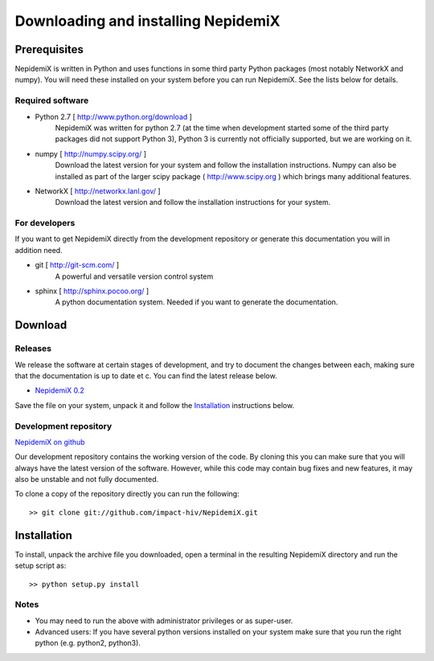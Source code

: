 
Downloading and installing NepidemiX
====================================

Prerequisites
-------------

NepidemiX is written in Python and uses functions in some third party Python packages (most notably NetworkX and numpy). You will need these installed on your system before you can run NepidemiX. See the lists below for details.

Required software
~~~~~~~~~~~~~~~~~

* Python 2.7 [ http://www.python.org/download ]
   NepidemiX was written for python 2.7 (at the time when development started some of the third party packages did not support Python 3), Python 3 is currently not officially supported, but we are working on it.

* numpy [ http://numpy.scipy.org/ ]
   Download the latest version for your system and follow the installation instructions. Numpy can also be installed as part of the larger scipy package ( http://www.scipy.org ) which brings many additional features.

* NetworkX [ http://networkx.lanl.gov/ ]
   Download the latest version and follow the installation instructions for your system.



For developers
~~~~~~~~~~~~~~

If you want to get NepidemiX directly from the development repository or generate this documentation you will in addition need.

* git [ http://git-scm.com/ ]
   A powerful and versatile version control system

* sphinx [ http://sphinx.pocoo.org/ ]
   A python documentation system. Needed if you want to generate the documentation.

Download
--------

Releases
~~~~~~~~

We release the software at certain stages of development, and try to document the changes between each, making sure that the documentation is up to date et c. You can find the latest release below.

* `NepidemiX 0.2 <https://github.com/downloads/impact-hiv/NepidemiX/NepidemiX-0.2.tar.gz>`_ 

Save the file on your system, unpack it and follow the Installation_ instructions below.

Development repository
~~~~~~~~~~~~~~~~~~~~~~

`NepidemiX on github <https://github.com/impact-hiv/NepidemiX>`_

Our development repository contains the working version of the code. By cloning this you can make sure that you will always have the latest version of the software. However, while this code may contain bug fixes and new features, it may also be unstable and not fully documented.

To clone a copy of the repository directly you can run the following::

   >> git clone git://github.com/impact-hiv/NepidemiX.git


Installation
------------

To install, unpack the archive file you downloaded, open a terminal in the resulting NepidemiX directory and run the setup script as::

   >> python setup.py install

Notes
~~~~~

* You may need to run the above with administrator privileges or as super-user.

* Advanced users: If you have several python versions installed on your system make sure that you run the right python (e.g. python2, python3).
